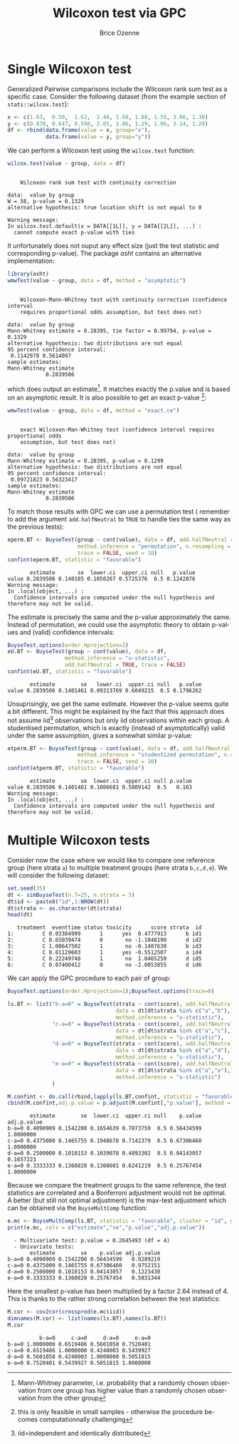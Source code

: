 #+TITLE: Wilcoxon test via GPC
#+Author: Brice Ozenne

#+BEGIN_SRC R :exports none :results output raw drawer :session *R* :cache no
library(BuyseTest)
library(asht, quiet = TRUE)
library(pbapply)
library(riskRegression)
#+END_SRC

#+RESULTS:
:results:
:end:

* Single Wilcoxon test

Generalized Pairwise comparisons include the Wilcoxon rank sum test as
a specific case. \newline Consider the following dataset (from the example
section of =stats::wilcox.test=):
#+BEGIN_SRC R :exports both :results output :session *R* :cache no
x <- c(1.83,  0.50,  1.62,  2.48, 1.68, 1.88, 1.55, 3.06, 1.30)
y <- c(0.878, 0.647, 0.598, 2.05, 1.06, 1.29, 1.06, 3.14, 1.29)
df <- rbind(data.frame(value = x, group="x"),
            data.frame(value = y, group="y"))
#+END_SRC

#+RESULTS:

We can perform a Wilcoxon test using the =wilcox.test= function:
#+BEGIN_SRC R :exports both :results output :session *R* :cache no
wilcox.test(value ~ group, data = df)
#+END_SRC

#+RESULTS:
#+begin_example

	Wilcoxon rank sum test with continuity correction

data:  value by group
W = 58, p-value = 0.1329
alternative hypothesis: true location shift is not equal to 0

Warning message:
In wilcox.test.default(x = DATA[[1L]], y = DATA[[2L]], ...) :
  cannot compute exact p-value with ties
#+end_example

It unfortunately does not ouput any effect size (just the test
statistic and corresponding p-value). The package /asht/ contains an
alternative implementation:
#+BEGIN_SRC R :exports both :results output :session *R* :cache no
library(asht)
wmwTest(value ~ group, data = df, method = "asymptotic")
#+END_SRC

#+RESULTS:
#+begin_example

	Wilcoxon-Mann-Whitney test with continuity correction (confidence interval
	requires proportional odds assumption, but test does not)

data:  value by group
Mann-Whitney estimate = 0.28395, tie factor = 0.99794, p-value = 0.1329
alternative hypothesis: two distributions are not equal
95 percent confidence interval:
 0.1142978 0.5614097
sample estimates:
Mann-Whitney estimate 
            0.2839506
#+end_example

which does output an estimate[fn::Mann-Whitney parameter,
i.e. probability that a randomly chosen observation from one group has
higher value than a randomly chosen observation from the other
group]. It matches exactly the p.value and is based on an asymptotic
result. It is also possible to get an exact p-value [fn::this is only
feasible in small samples - otherwise the procedure becomes
computationnally challenging]:
#+BEGIN_SRC R :exports both :results output :session *R* :cache no
wmwTest(value ~ group, data = df, method = "exact.ce")
#+END_SRC

#+RESULTS:
#+begin_example

	exact Wilcoxon-Man-Whitney test (confidence interval requires proportional odds
	assumption, but test does not)

data:  value by group
Mann-Whitney estimate = 0.28395, p-value = 0.1299
alternative hypothesis: two distributions are not equal
95 percent confidence interval:
 0.09721823 0.56323417
sample estimates:
Mann-Whitney estimate 
            0.2839506
#+end_example

To match those results with GPC we can use a permutation test
(\Warning remember to add the argument =add.halfNeutral= to =TRUE= to
handle ties the same way as the previous tests):
#+BEGIN_SRC R :exports both :results output :session *R* :cache no
eperm.BT <- BuyseTest(group ~ cont(value), data = df, add.halfNeutral = TRUE,
                      method.inference = "permutation", n.resampling = 10000,
                      trace = FALSE, seed = 10)
confint(eperm.BT, statistic = "favorable")
#+END_SRC

#+RESULTS:
:        estimate       se  lower.ci  upper.ci null   p.value
: value 0.2839506 0.140185 0.1050267 0.5725376  0.5 0.1242876
: Warning message:
: In .local(object, ...) :
:   Confidence intervals are computed under the null hypothesis and therefore may not be valid.

The estimate is precisely the same and the p-value approximately the
same. Instead of permutation, we could use the asymptotic theory to
obtain p-values and (valid) confidence intervals:
#+BEGIN_SRC R :exports both :results output :session *R* :cache no
BuyseTest.options(order.Hprojection=2)
eU.BT <- BuyseTest(group ~ cont(value), data = df,
                  method.inference = "u-statistic",
                  add.halfNeutral = TRUE, trace = FALSE)
confint(eU.BT, statistic = "favorable")
#+END_SRC

#+RESULTS:
:        estimate        se   lower.ci  upper.ci null   p.value
: value 0.2839506 0.1401461 0.09313769 0.6049215  0.5 0.1796262

Unsuprisingly, we get the same estimate. However the p-value seems
quite a bit different. This might be explained by the fact that this
approach does not assume iid[fn::iid=independent and identically
distributed] observations but only iid observations within each
group. A studentised permutation, which is exactly (instead of
asymptotically) valid under the same assumption, gives a somewhat
similar p-value:
#+BEGIN_SRC R :exports both :results output :session *R* :cache no
etperm.BT <- BuyseTest(group ~ cont(value), data = df, add.halfNeutral = TRUE,
                      method.inference = "studentized permutation", n.resampling = 10000,
                      trace = FALSE, seed = 10)
confint(etperm.BT, statistic = "favorable")
#+END_SRC

#+RESULTS:
:        estimate        se  lower.ci  upper.ci null p.value
: value 0.2839506 0.1401461 0.1006681 0.5809142  0.5   0.163
: Warning message:
: In .local(object, ...) :
:   Confidence intervals are computed under the null hypothesis and therefore may not be valid.

* Multiple Wilcoxon tests

Consider now the case where we would like to compare one reference
group (here strata =a=) to multiple treatment groups (here strata
=b,c,d,e=). We will consider the following dataset:
#+BEGIN_SRC R :exports both :results output :session *R* :cache no
set.seed(35)
dt <- simBuyseTest(n.T=25, n.strata = 5)
dt$id <- paste0("id",1:NROW(dt))
dt$strata <- as.character(dt$strata) 
head(dt)
#+END_SRC

#+RESULTS:
:    treatment  eventtime status toxicity      score strata  id
: 1:         C 0.03384999      1      yes  0.4777913      b id1
: 2:         C 0.65039474      0       no -1.1048190      d id2
: 3:         C 1.00647502      1       no -0.1407630      b id3
: 4:         C 0.01129603      1      yes -0.5512507      a id4
: 5:         C 0.22249748      1       no  1.0465250      d id5
: 6:         C 0.07400412      0       no -2.0053855      d id6

\clearpage

We can apply the GPC procedure to each pair of group:
#+BEGIN_SRC R :exports both :results output :session *R* :cache no
BuyseTest.options(order.Hprojection=1);BuyseTest.options(trace=0)

ls.BT <- list("b-a=0" = BuyseTest(strata ~ cont(score), add.halfNeutral = TRUE,
                                  data = dt[dt$strata %in% c("a","b"),],
                                  method.inference = "u-statistic"),
              "c-a=0" = BuyseTest(strata ~ cont(score), add.halfNeutral = TRUE,
                                  data = dt[dt$strata %in% c("a","c"),],
                                  method.inference = "u-statistic"),
              "d-a=0" = BuyseTest(strata ~ cont(score), add.halfNeutral = TRUE,
                                  data = dt[dt$strata %in% c("a","d"),],
                                  method.inference = "u-statistic"),
              "e-a=0" = BuyseTest(strata ~ cont(score), add.halfNeutral = TRUE,
                                  data = dt[dt$strata %in% c("a","e"),],
                                  method.inference = "u-statistic")
              )

M.confint <- do.call(rbind,lapply(ls.BT,confint, statistic = "favorable"))
cbind(M.confint,adj.p.value = p.adjust(M.confint[,"p.value"], method = "bonferroni"))
#+END_SRC

#+RESULTS:
:        estimate        se  lower.ci  upper.ci null    p.value adj.p.value
: b-a=0 0.4090909 0.1542200 0.1654639 0.7073759  0.5 0.56434599   1.0000000
: c-a=0 0.4375000 0.1465755 0.1948678 0.7142379  0.5 0.67306460   1.0000000
: d-a=0 0.2500000 0.1010153 0.1039078 0.4893302  0.5 0.04143057   0.1657223
: e-a=0 0.3333333 0.1360828 0.1308601 0.6241219  0.5 0.25767454   1.0000000


Because we compare the treatment groups to the same reference, the
test statistics are correlated and a Bonferroni adjustment would not
be optimal. A better (but still not optimal adjustment) is the
max-test adjustment which can be obtained via the =BuyseMultComp= function:
#+BEGIN_SRC R :exports both :results output :session *R* :cache no
e.mc <- BuyseMultComp(ls.BT, statistic = "favorable", cluster = "id", global = TRUE)
print(e.mc, cols = c("estimate","se","p.value","adj.p.value"))
#+END_SRC

#+RESULTS:
:   - Multivariate test: p.value = 0.2645493 (df = 4)
:   - Univariate tests:
:        estimate        se    p.value adj.p.value
: b-a=0 0.4090909 0.1542200 0.56434599   0.9289219
: c-a=0 0.4375000 0.1465755 0.67306460   0.9752151
: d-a=0 0.2500000 0.1010153 0.04143057   0.1223430
: e-a=0 0.3333333 0.1360828 0.25767454   0.5831344


Here the smallest p-value has been multiplied by a factor 2.64 instead
of 4. This is thanks to the rather strong correlation between the test
statistics:
#+BEGIN_SRC R :exports both :results output :session *R* :cache no
M.cor <- cov2cor(crossprod(e.mc$iid))
dimnames(M.cor) <- list(names(ls.BT),names(ls.BT))
M.cor
#+END_SRC

#+RESULTS:
:           b-a=0     c-a=0     d-a=0     e-a=0
: b-a=0 1.0000000 0.6519486 0.5601058 0.7520401
: c-a=0 0.6519486 1.0000000 0.4240003 0.5439927
: d-a=0 0.5601058 0.4240003 1.0000000 0.5051815
: e-a=0 0.7520401 0.5439927 0.5051815 1.0000000


* CONFIG :noexport:
# #+LaTeX_HEADER:\affil{Department of Biostatistics, University of Copenhagen, Copenhagen, Denmark}
#+LANGUAGE:  en
#+LaTeX_CLASS: org-article
#+LaTeX_CLASS_OPTIONS: [12pt]
#+OPTIONS:   title:t author:t toc:nil todo:nil
#+OPTIONS:   H:3 num:t 
#+OPTIONS:   TeX:t LaTeX:t
** Display of the document
# ## space between lines
#+LATEX_HEADER: \RequirePackage{setspace} % to modify the space between lines - incompatible with footnote in beamer
#+LaTeX_HEADER:\renewcommand{\baselinestretch}{1.1}
# ## margins
#+LaTeX_HEADER: \geometry{a4paper, left=10mm, right=10mm, top=10mm}
# ## personalize the prefix in the name of the sections
#+LaTeX_HEADER: \usepackage{titlesec}
# ## fix bug in titlesec version
# ##  https://tex.stackexchange.com/questions/299969/titlesec-loss-of-section-numbering-with-the-new-update-2016-03-15
#+LaTeX_HEADER: \usepackage{etoolbox}
#+LaTeX_HEADER: 
#+LaTeX_HEADER: \makeatletter
#+LaTeX_HEADER: \patchcmd{\ttlh@hang}{\parindent\z@}{\parindent\z@\leavevmode}{}{}
#+LaTeX_HEADER: \patchcmd{\ttlh@hang}{\noindent}{}{}{}
#+LaTeX_HEADER: \makeatother
** Color
# ## define new colors
#+LATEX_HEADER: \RequirePackage{colortbl} % arrayrulecolor to mix colors
#+LaTeX_HEADER: \definecolor{myorange}{rgb}{1,0.2,0}
#+LaTeX_HEADER: \definecolor{mypurple}{rgb}{0.7,0,8}
#+LaTeX_HEADER: \definecolor{mycyan}{rgb}{0,0.6,0.6}
#+LaTeX_HEADER: \newcommand{\lightblue}{blue!50!white}
#+LaTeX_HEADER: \newcommand{\darkblue}{blue!80!black}
#+LaTeX_HEADER: \newcommand{\darkgreen}{green!50!black}
#+LaTeX_HEADER: \newcommand{\darkred}{red!50!black}
#+LaTeX_HEADER: \definecolor{gray}{gray}{0.5}
# ## change the color of the links
#+LaTeX_HEADER: \hypersetup{
#+LaTeX_HEADER:  citecolor=[rgb]{0,0.5,0},
#+LaTeX_HEADER:  urlcolor=[rgb]{0,0,0.5},
#+LaTeX_HEADER:  linkcolor=[rgb]{0,0,0.5},
#+LaTeX_HEADER: }
** Font
# https://tex.stackexchange.com/questions/25249/how-do-i-use-a-particular-font-for-a-small-section-of-text-in-my-document
#+LaTeX_HEADER: \newenvironment{note}{\small \color{gray}\fontfamily{lmtt}\selectfont}{\par}
#+LaTeX_HEADER: \newenvironment{activity}{\color{orange}\fontfamily{qzc}\selectfont}{\par}
** Symbols
# ## valid and cross symbols
#+LaTeX_HEADER: \RequirePackage{pifont}
#+LaTeX_HEADER: \RequirePackage{relsize}
#+LaTeX_HEADER: \newcommand{\Cross}{{\raisebox{-0.5ex}%
#+LaTeX_HEADER:		{\relsize{1.5}\ding{56}}}\hspace{1pt} }
#+LaTeX_HEADER: \newcommand{\Valid}{{\raisebox{-0.5ex}%
#+LaTeX_HEADER:		{\relsize{1.5}\ding{52}}}\hspace{1pt} }
#+LaTeX_HEADER: \newcommand{\CrossR}{ \textcolor{red}{\Cross} }
#+LaTeX_HEADER: \newcommand{\ValidV}{ \textcolor{green}{\Valid} }
# ## warning symbol
#+LaTeX_HEADER: \usepackage{stackengine}
#+LaTeX_HEADER: \usepackage{scalerel}
#+LaTeX_HEADER: \newcommand\Warning[1][3ex]{%
#+LaTeX_HEADER:   \renewcommand\stacktype{L}%
#+LaTeX_HEADER:   \scaleto{\stackon[1.3pt]{\color{red}$\triangle$}{\tiny\bfseries !}}{#1}%
#+LaTeX_HEADER:   \xspace
#+LaTeX_HEADER: }
# # R Software
#+LATEX_HEADER: \newcommand\Rlogo{\textbf{\textsf{R}}\xspace} % 
** Code
:PROPERTIES:
:ID:       2ec77c4b-f83d-4612-9a89-a96ba1b7bf70
:END:
# Documentation at https://org-babel.readthedocs.io/en/latest/header-args/#results
# :tangle (yes/no/filename) extract source code with org-babel-tangle-file, see http://orgmode.org/manual/Extracting-source-code.html 
# :cache (yes/no)
# :eval (yes/no/never)
# :results (value/output/silent/graphics/raw/latex)
# :export (code/results/none/both)
#+PROPERTY: header-args :session *R* :tangle yes :cache no ## extra argument need to be on the same line as :session *R*
# Code display:
#+LATEX_HEADER: \RequirePackage{fancyvrb}
#+LATEX_HEADER: \DefineVerbatimEnvironment{verbatim}{Verbatim}{fontsize=\small,formatcom = {\color[rgb]{0.5,0,0}}}
# ## change font size input (global change)
# ## doc: https://ctan.math.illinois.edu/macros/latex/contrib/listings/listings.pdf
# #+LATEX_HEADER: \newskip kipamount    kipamount =6pt plus 0pt minus 6pt
# #+LATEX_HEADER: \lstdefinestyle{code-tiny}{basicstyle=\ttfamily\tiny, aboveskip =  kipamount, belowskip =  kipamount}
# #+LATEX_HEADER: \lstset{style=code-tiny}
# ## change font size input (local change, put just before BEGIN_SRC)
# ## #+ATTR_LATEX: :options basicstyle=\ttfamily\scriptsize
# ## change font size output (global change)
# ## \RecustomVerbatimEnvironment{verbatim}{Verbatim}{fontsize=\tiny,formatcom = {\color[rgb]{0.5,0,0}}}
** Lists
#+LATEX_HEADER: \RequirePackage{enumitem} % better than enumerate
** Image and graphs
#+LATEX_HEADER: \RequirePackage{epstopdf} % to be able to convert .eps to .pdf image files
#+LATEX_HEADER: \RequirePackage{capt-of} % 
#+LATEX_HEADER: \RequirePackage{caption} % newlines in graphics
#+LaTeX_HEADER: \RequirePackage{tikz-cd} % graph
# ## https://tools.ietf.org/doc/texlive-doc/latex/tikz-cd/tikz-cd-doc.pdf
** Table
#+LATEX_HEADER: \RequirePackage{booktabs} % for nice lines in table (e.g. toprule, bottomrule, midrule, cmidrule)
** Inline latex
# @@latex:any arbitrary LaTeX code@@
** Algorithm
#+LATEX_HEADER: \RequirePackage{amsmath}
#+LATEX_HEADER: \RequirePackage{algorithm}
#+LATEX_HEADER: \RequirePackage[noend]{algpseudocode}
** Math
#+LATEX_HEADER: \RequirePackage{dsfont}
#+LATEX_HEADER: \RequirePackage{amsmath,stmaryrd,graphicx}
#+LATEX_HEADER: \RequirePackage{prodint} % product integral symbol (\PRODI)
# ## lemma
# #+LaTeX_HEADER: \RequirePackage{amsthm}
# #+LaTeX_HEADER: \newtheorem{theorem}{Theorem}
# #+LaTeX_HEADER: \newtheorem{lemma}[theorem]{Lemma}
*** Template for shortcut
#+LATEX_HEADER: \usepackage{ifthen}
#+LATEX_HEADER: \usepackage{xifthen}
#+LATEX_HEADER: \usepackage{xargs}
#+LATEX_HEADER: \usepackage{xspace}
#+LATEX_HEADER: \newcommand\defOperator[7]{%
#+LATEX_HEADER:	\ifthenelse{\isempty{#2}}{
#+LATEX_HEADER:		\ifthenelse{\isempty{#1}}{#7{#3}#4}{#7{#3}#4 \left#5 #1 \right#6}
#+LATEX_HEADER:	}{
#+LATEX_HEADER:	\ifthenelse{\isempty{#1}}{#7{#3}#4_{#2}}{#7{#3}#4_{#1}\left#5 #2 \right#6}
#+LATEX_HEADER: }
#+LATEX_HEADER: }
#+LATEX_HEADER: \newcommand\defUOperator[5]{%
#+LATEX_HEADER: \ifthenelse{\isempty{#1}}{
#+LATEX_HEADER:		#5\left#3 #2 \right#4
#+LATEX_HEADER: }{
#+LATEX_HEADER:	\ifthenelse{\isempty{#2}}{\underset{#1}{\operatornamewithlimits{#5}}}{
#+LATEX_HEADER:		\underset{#1}{\operatornamewithlimits{#5}}\left#3 #2 \right#4}
#+LATEX_HEADER: }
#+LATEX_HEADER: }
#+LATEX_HEADER: \newcommand{\defBoldVar}[2]{	
#+LATEX_HEADER:	\ifthenelse{\equal{#2}{T}}{\boldsymbol{#1}}{\mathbf{#1}}
#+LATEX_HEADER: }
**** Probability
#+LATEX_HEADER: \newcommandx\Esp[2][1=,2=]{\defOperator{#1}{#2}{E}{}{\lbrack}{\rbrack}{\mathbb}}
#+LATEX_HEADER: \newcommandx\Prob[2][1=,2=]{\defOperator{#1}{#2}{P}{}{\lbrack}{\rbrack}{\mathbb}}
#+LATEX_HEADER: \newcommandx\Qrob[2][1=,2=]{\defOperator{#1}{#2}{Q}{}{\lbrack}{\rbrack}{\mathbb}}
#+LATEX_HEADER: \newcommandx\Var[2][1=,2=]{\defOperator{#1}{#2}{V}{ar}{\lbrack}{\rbrack}{\mathbb}}
#+LATEX_HEADER: \newcommandx\Cov[2][1=,2=]{\defOperator{#1}{#2}{C}{ov}{\lbrack}{\rbrack}{\mathbb}}
#+LATEX_HEADER: \newcommandx\Binom[2][1=,2=]{\defOperator{#1}{#2}{B}{}{(}{)}{\mathcal}}
#+LATEX_HEADER: \newcommandx\Gaus[2][1=,2=]{\defOperator{#1}{#2}{N}{}{(}{)}{\mathcal}}
#+LATEX_HEADER: \newcommandx\Wishart[2][1=,2=]{\defOperator{#1}{#2}{W}{ishart}{(}{)}{\mathcal}}
#+LATEX_HEADER: \newcommandx\Likelihood[2][1=,2=]{\defOperator{#1}{#2}{L}{}{(}{)}{\mathcal}}
#+LATEX_HEADER: \newcommandx\logLikelihood[2][1=,2=]{\defOperator{#1}{#2}{\ell}{}{(}{)}{}}
#+LATEX_HEADER: \newcommandx\Information[2][1=,2=]{\defOperator{#1}{#2}{I}{}{(}{)}{\mathcal}}
#+LATEX_HEADER: \newcommandx\Score[2][1=,2=]{\defOperator{#1}{#2}{S}{}{(}{)}{\mathcal}}
**** Operators
#+LATEX_HEADER: \newcommandx\Vois[2][1=,2=]{\defOperator{#1}{#2}{V}{}{(}{)}{\mathcal}}
#+LATEX_HEADER: \newcommandx\IF[2][1=,2=]{\defOperator{#1}{#2}{IF}{}{(}{)}{\mathcal}}
#+LATEX_HEADER: \newcommandx\Ind[1][1=]{\defOperator{}{#1}{1}{}{(}{)}{\mathds}}
#+LATEX_HEADER: \newcommandx\Max[2][1=,2=]{\defUOperator{#1}{#2}{(}{)}{min}}
#+LATEX_HEADER: \newcommandx\Min[2][1=,2=]{\defUOperator{#1}{#2}{(}{)}{max}}
#+LATEX_HEADER: \newcommandx\argMax[2][1=,2=]{\defUOperator{#1}{#2}{(}{)}{argmax}}
#+LATEX_HEADER: \newcommandx\argMin[2][1=,2=]{\defUOperator{#1}{#2}{(}{)}{argmin}}
#+LATEX_HEADER: \newcommandx\cvD[2][1=D,2=n \rightarrow \infty]{\xrightarrow[#2]{#1}}
#+LATEX_HEADER: \newcommandx\Hypothesis[2][1=,2=]{
#+LATEX_HEADER:         \ifthenelse{\isempty{#1}}{
#+LATEX_HEADER:         \mathcal{H}
#+LATEX_HEADER:         }{
#+LATEX_HEADER: 	\ifthenelse{\isempty{#2}}{
#+LATEX_HEADER: 		\mathcal{H}_{#1}
#+LATEX_HEADER: 	}{
#+LATEX_HEADER: 	\mathcal{H}^{(#2)}_{#1}
#+LATEX_HEADER:         }
#+LATEX_HEADER:         }
#+LATEX_HEADER: }
#+LATEX_HEADER: \newcommandx\dpartial[4][1=,2=,3=,4=\partial]{
#+LATEX_HEADER: 	\ifthenelse{\isempty{#3}}{
#+LATEX_HEADER: 		\frac{#4 #1}{#4 #2}
#+LATEX_HEADER: 	}{
#+LATEX_HEADER: 	\left.\frac{#4 #1}{#4 #2}\right\rvert_{#3}
#+LATEX_HEADER: }
#+LATEX_HEADER: }
#+LATEX_HEADER: \newcommandx\dTpartial[3][1=,2=,3=]{\dpartial[#1][#2][#3][d]}
#+LATEX_HEADER: \newcommandx\ddpartial[3][1=,2=,3=]{
#+LATEX_HEADER: 	\ifthenelse{\isempty{#3}}{
#+LATEX_HEADER: 		\frac{\partial^{2} #1}{\partial #2^2}
#+LATEX_HEADER: 	}{
#+LATEX_HEADER: 	\frac{\partial^2 #1}{\partial #2\partial #3}
#+LATEX_HEADER: }
#+LATEX_HEADER: } 
**** General math
#+LATEX_HEADER: \newcommand\Real{\mathbb{R}}
#+LATEX_HEADER: \newcommand\Rational{\mathbb{Q}}
#+LATEX_HEADER: \newcommand\Natural{\mathbb{N}}
#+LATEX_HEADER: \newcommand\trans[1]{{#1}^\intercal}%\newcommand\trans[1]{{\vphantom{#1}}^\top{#1}}
#+LATEX_HEADER: \newcommand{\independent}{\mathrel{\text{\scalebox{1.5}{$\perp\mkern-10mu\perp$}}}}
#+LaTeX_HEADER: \newcommand\half{\frac{1}{2}}
#+LaTeX_HEADER: \newcommand\normMax[1]{\left|\left|#1\right|\right|_{max}}
#+LaTeX_HEADER: \newcommand\normTwo[1]{\left|\left|#1\right|\right|_{2}}
#+LATEX_HEADER: \newcommand\Veta{\boldsymbol{\eta}}
#+LATEX_HEADER: \newcommand\VX{\mathbf{X}}
** Notations



